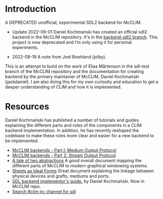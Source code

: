 * Introduction
A DEPRECATED unofficial, experimental SDL2 backend for McCLIM.

- Update 2022-09-01 Daniel Kochmański has created an official sdl2 backend in
  the McCLIM repository. It's in the [[https://github.com/McCLIM/McCLIM/tree/backend-sdl2][backend-sdl2 branch]]. This project is now
  deprecated and I'm only using it for personal experiments.

- 2022-08-19 A note from Joel Boehland (jolby).

This is an attempt to build on the work of Elias Mårtenson in the sdl-test
branch of the McCLIM repository and the documentation for creating backend by
the primary maintainer of McCLIM, Daniel Kochmański (jackdaniel). I am also
doing this for my own curiosity and education to get a deeper understanding of CLIM
and how it is implemented.

* Resources
Daniel Kochmański has published a number of tutorials and guides explaining the
different parts and roles of the components in a CLIM backend implementation. In
addition, he has recently reshaped the codebase to make these roles more clear
and easier for a new backend to be implemented.

- [[http://turtleware.eu/posts/McCLIM-backends---Part-I-Medium-Output-Protocol.html][McCLIM backends - Part I: Medium Output Protocol]]
- [[http://turtleware.eu/posts/McCLIM-backends---Part-2-Stream-Output-Protocol.html][McCLIM backends - Part 2: Stream Output Protocol]]
- [[http://turtleware.eu/posts/A-tale-of-two-abstractions.html][A tale of two abstractions]] A good overall document mapping the different parts
  of McCLIM to modern graphical windowing systems.
- [[https://mcclim.common-lisp.dev/posts/Sheets-as-ideal-forms.html][Sheets as Ideal Forms]] Great document explaining the linkage between physical
  devices and grafts, mediums and ports.
- [[https://github.com/McCLIM/McCLIM/blob/backend-sdl2/Backends/SDL2/README.org][SDL backend implementor's guide.]] by Daniel Kochmański. Now in McCLIM repo.
- [[https://irclog.tymoon.eu/libera/%23clim?from=2022-01-01T06%3A28%3A12&to=2022-08-30T18%3A28%3A12&search=sdl&by][Search #clim irc channel for sdl]]
